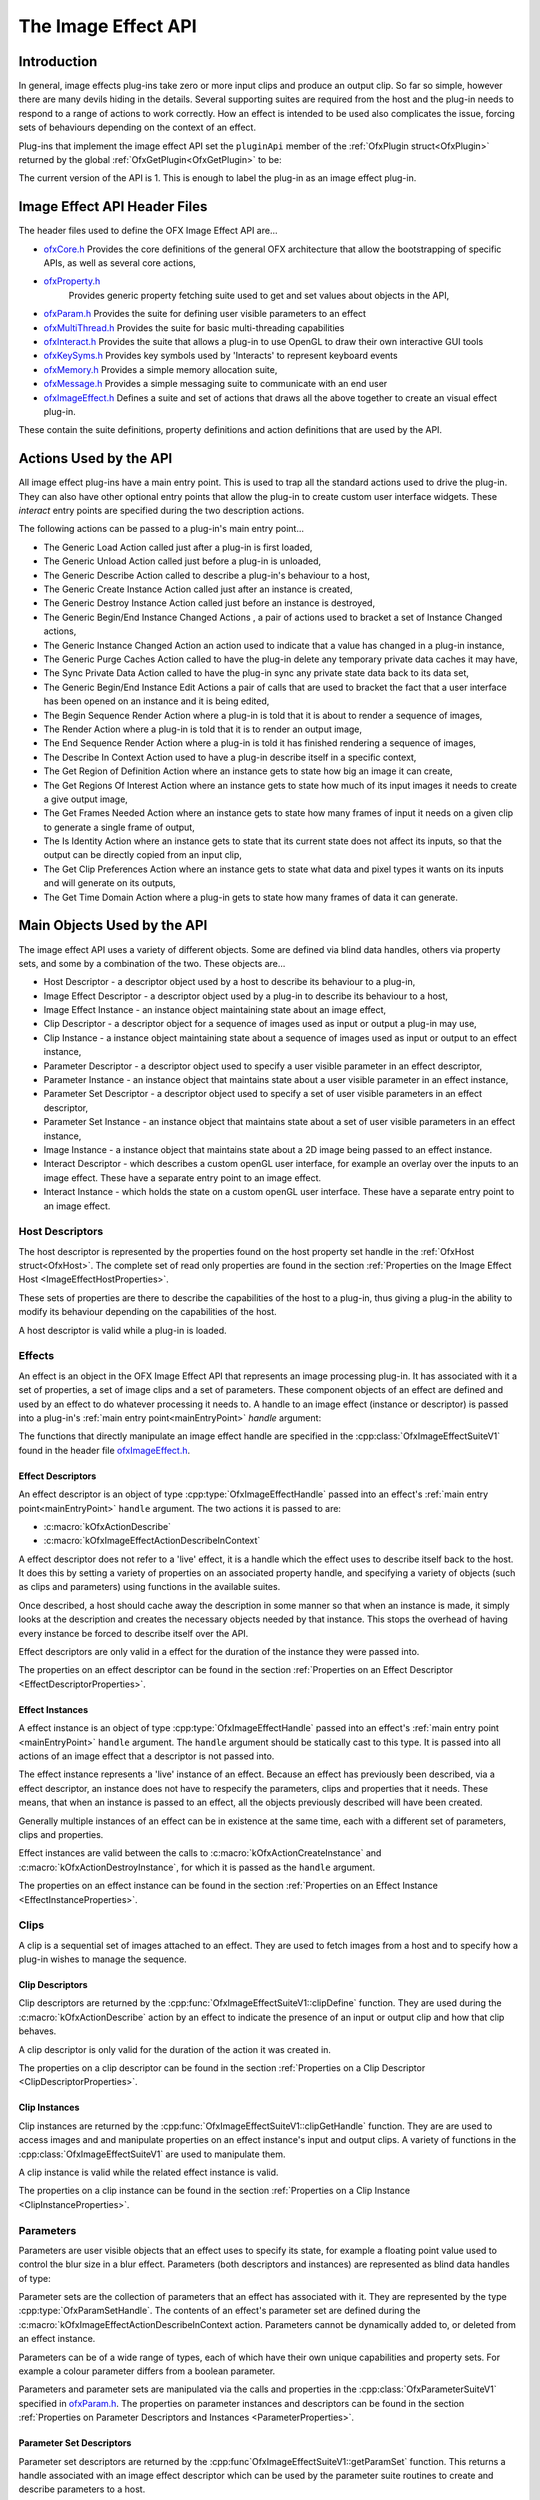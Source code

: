 The Image Effect API
====================

Introduction
------------

In general, image effects plug-ins take zero or more input clips and
produce an output clip. So far so simple, however there are many devils
hiding in the details. Several supporting suites are required from the
host and the plug-in needs to respond to a range of actions to work
correctly. How an effect is intended to be used also complicates the
issue, forcing sets of behaviours depending on the context of an effect.

Plug-ins that implement the image effect API set the ``pluginApi``
member of the :ref:`OfxPlugin struct<OfxPlugin>` returned by the global
:ref:`OfxGetPlugin<OfxGetPlugin>` to be:

.. doxygendefine:: kOfxImageEffectPluginApi

The current version of the API is 1. This is enough to label the plug-in as an image effect
plug-in.

Image Effect API Header Files
-----------------------------

The header files used to define the OFX Image Effect API are...

-  `ofxCore.h <https://github.com/ofxa/openfx/blob/master/include/ofxCore.h>`_
   Provides the core definitions of the general OFX architecture that
   allow the bootstrapping of specific APIs, as well as several core actions,
-  `ofxProperty.h <https://github.com/ofxa/openfx/blob/master/include/ofxProperty.h>`_
    Provides generic property fetching suite used to get and set values about objects in the API,
-  `ofxParam.h <https://github.com/ofxa/openfx/blob/master/include/ofxParam.h>`_
   Provides the suite for defining user visible parameters to an
   effect
-  `ofxMultiThread.h <https://github.com/ofxa/openfx/blob/master/include/ofxMultiThread.h>`_
   Provides the suite for basic multi-threading capabilities
-  `ofxInteract.h <https://github.com/ofxa/openfx/blob/master/include/ofxInteract.h>`_ 
   Provides the suite that allows a plug-in to use OpenGL to draw their own interactive GUI tools
-  `ofxKeySyms.h <https://github.com/ofxa/openfx/blob/master/include/ofxKeySyms.h>`_ 
   Provides key symbols used by 'Interacts' to represent keyboard events
-  `ofxMemory.h <https://github.com/ofxa/openfx/blob/master/include/ofxMemory.h>`_
   Provides a simple memory allocation suite,
-  `ofxMessage.h <https://github.com/ofxa/openfx/blob/master/include/ofxMessage.h>`_
   Provides a simple messaging suite to communicate with an end user
-  `ofxImageEffect.h <https://github.com/ofxa/openfx/blob/master/include/ofxImageEffect.h>`_ 
   Defines a suite and set of actions that draws all the above together to create an visual effect plug-in.

These contain the suite definitions, property definitions and action
definitions that are used by the API.

Actions Used by the API
-----------------------

All image effect plug-ins have a main entry point. This is used to trap
all the standard actions used to drive the plug-in. They can also have
other optional entry points that allow the plug-in to create custom user
interface widgets. These *interact* entry points are specified during
the two description actions.

The following actions can be passed to a plug-in's main entry point...

-  The Generic Load Action
   called just after a plug-in is first loaded,
-  The Generic Unload Action
   called just before a plug-in is unloaded,
-  The Generic Describe Action
   called to describe a plug-in's behaviour to a host,
-  The Generic Create Instance Action
   called just after an instance is created,
-  The Generic Destroy Instance Action
   called just before an instance is destroyed,
-  The Generic Begin/End Instance Changed Actions
   , a pair of actions used to bracket a set of Instance Changed
   actions,
-  The Generic Instance Changed Action
   an action used to indicate that a value has changed in a plug-in
   instance,
-  The Generic Purge Caches Action
   called to have the plug-in delete any temporary private data caches
   it may have,
-  The Sync Private Data Action
   called to have the plug-in sync any private state data back to its
   data set,
-  The Generic Begin/End Instance Edit Actions
   a pair of calls that are used to bracket the fact that a user
   interface has been opened on an instance and it is being edited,
-  The Begin Sequence Render Action
   where a plug-in is told that it is about to render a sequence of
   images,
-  The Render Action
   where a plug-in is told that it is to render an output image,
-  The End Sequence Render Action
   where a plug-in is told it has finished rendering a sequence of
   images,
-  The Describe In Context Action
   used to have a plug-in describe itself in a specific context,
-  The Get Region of Definition Action
   where an instance gets to state how big an image it can create,
-  The Get Regions Of Interest Action
   where an instance gets to state how much of its input images it needs
   to create a give output image,
-  The Get Frames Needed Action
   where an instance gets to state how many frames of input it needs on
   a given clip to generate a single frame of output,
-  The Is Identity Action
   where an instance gets to state that its current state does not
   affect its inputs, so that the output can be directly copied from an
   input clip,
-  The Get Clip Preferences Action
   where an instance gets to state what data and pixel types it wants on
   its inputs and will generate on its outputs,
-  The Get Time Domain Action
   where a plug-in gets to state how many frames of data it can
   generate.

Main Objects Used by the API
----------------------------

The image effect API uses a variety of different objects. Some are
defined via blind data handles, others via property sets, and some by a
combination of the two. These objects are...

-  Host Descriptor
   - a descriptor object used by a host to describe its behaviour to a
   plug-in,
-  Image Effect Descriptor
   - a descriptor object used by a plug-in to describe its behaviour to
   a host,
-  Image Effect Instance
   - an instance object maintaining state about an image effect,
-  Clip Descriptor
   - a descriptor object for a sequence of images used as input or
   output a plug-in may use,
-  Clip Instance
   - a instance object maintaining state about a sequence of images used
   as input or output to an effect instance,
-  Parameter Descriptor
   - a descriptor object used to specify a user visible parameter in an
   effect descriptor,
-  Parameter Instance
   - an instance object that maintains state about a user visible
   parameter in an effect instance,
-  Parameter Set Descriptor
   - a descriptor object used to specify a set of user visible
   parameters in an effect descriptor,
-  Parameter Set Instance
   - an instance object that maintains state about a set of user visible
   parameters in an effect instance,
-  Image Instance
   - a instance object that maintains state about a 2D image being
   passed to an effect instance.
-  Interact Descriptor
   - which describes a custom openGL user interface, for example an
   overlay over the inputs to an image effect. These have a separate
   entry point to an image effect.
-  Interact Instance
   - which holds the state on a custom openGL user interface. These have
   a separate entry point to an image effect.

Host Descriptors
~~~~~~~~~~~~~~~~

The host descriptor is represented by the properties found on the host property set handle in the
:ref:`OfxHost struct<OfxHost>`. The complete set of read only
properties are found in the section :ref:`Properties on the Image Effect
Host <ImageEffectHostProperties>`.

These sets of properties are there to describe the capabilities of the
host to a plug-in, thus giving a plug-in the ability to modify its
behaviour depending on the capabilities of the host.

A host descriptor is valid while a plug-in is loaded.

Effects
~~~~~~~

An effect is an object in the OFX Image Effect API that represents an
image processing plug-in. It has associated with it a set of properties,
a set of image clips and a set of parameters. These component objects of
an effect are defined and used by an effect to do whatever processing it
needs to. A handle to an image effect (instance or descriptor) is passed
into a plug-in's :ref:`main entry point<mainEntryPoint>` *handle*
argument:

.. doxygentypedef:: OfxImageEffectHandle

The functions that directly manipulate an image effect handle are
specified in the :cpp:class:`OfxImageEffectSuiteV1` found
in the header file `ofxImageEffect.h <https://github.com/ofxa/openfx/blob/master/include/ofxImageEffect.h>`_.

Effect Descriptors
^^^^^^^^^^^^^^^^^^

An effect descriptor is an object of type :cpp:type:`OfxImageEffectHandle`
passed into an effect's :ref:`main entry point<mainEntryPoint>`
``handle`` argument. The two actions it is passed to are:

*  :c:macro:`kOfxActionDescribe`
*  :c:macro:`kOfxImageEffectActionDescribeInContext`

A effect descriptor does not refer to a 'live' effect, it is a handle
which the effect uses to describe itself back to the host. It does this
by setting a variety of properties on an associated property handle, and
specifying a variety of objects (such as clips and parameters) using
functions in the available suites.

Once described, a host should cache away the description in some manner
so that when an instance is made, it simply looks at the description and
creates the necessary objects needed by that instance. This stops the
overhead of having every instance be forced to describe itself over the
API.

Effect descriptors are only valid in a effect for the duration of the
instance they were passed into.

The properties on an effect descriptor can be found in the section
:ref:`Properties on an Effect Descriptor <EffectDescriptorProperties>`.

Effect Instances
^^^^^^^^^^^^^^^^

A effect instance is an object of type :cpp:type:`OfxImageEffectHandle` passed
into an effect's :ref:`main entry point <mainEntryPoint>` ``handle``
argument. The ``handle`` argument should be statically cast to this
type. It is passed into all actions of an image effect that a descriptor
is not passed into.

The effect instance represents a 'live' instance of an effect. Because
an effect has previously been described, via a effect descriptor, an
instance does not have to respecify the parameters, clips and properties
that it needs. These means, that when an instance is passed to an
effect, all the objects previously described will have been created.

Generally multiple instances of an effect can be in existence at the
same time, each with a different set of parameters, clips and
properties.

Effect instances are valid between the calls to
:c:macro:`kOfxActionCreateInstance` and
:c:macro:`kOfxActionDestroyInstance`, for which it
is passed as the ``handle`` argument.

The properties on an effect instance can be found in the section
:ref:`Properties on an Effect Instance <EffectInstanceProperties>`.

Clips
~~~~~

A clip is a sequential set of images attached to an effect. They are
used to fetch images from a host and to specify how a plug-in wishes to
manage the sequence.

Clip Descriptors
^^^^^^^^^^^^^^^^

Clip descriptors are returned by the
:cpp:func:`OfxImageEffectSuiteV1::clipDefine` function.
They are used during the :c:macro:`kOfxActionDescribe` action by
an effect to indicate the presence of an input or output clip and how
that clip behaves.

A clip descriptor is only valid for the duration of the action it was
created in.

The properties on a clip descriptor can be found in the section
:ref:`Properties on a Clip Descriptor <ClipDescriptorProperties>`.

Clip Instances
^^^^^^^^^^^^^^

.. doxygentypedef:: OfxImageClipHandle

Clip instances are returned by the
:cpp:func:`OfxImageEffectSuiteV1::clipGetHandle` function.
They are are used to access images and and manipulate properties on an effect instance's input and output clips.
A variety of functions in the :cpp:class:`OfxImageEffectSuiteV1` are used to manipulate them.

A clip instance is valid while the related effect instance is valid.

The properties on a clip instance can be found in the section
:ref:`Properties on a Clip Instance <ClipInstanceProperties>`.

Parameters
~~~~~~~~~~

Parameters are user visible objects that an effect uses to specify its
state, for example a floating point value used to control the blur size
in a blur effect. Parameters (both descriptors and instances) are
represented as blind data handles of type:

.. doxygentypedef:: OfxParamHandle

Parameter sets are the collection of parameters that an effect has
associated with it. They are represented by the type
:cpp:type:`OfxParamSetHandle`. The contents of an effect's parameter set are
defined during the
:c:macro:`kOfxImageEffectActionDescribeInContext action.
Parameters cannot be dynamically added to, or deleted from an effect instance.

Parameters can be of a wide range of types, each of which have their own
unique capabilities and property sets. For example a colour parameter
differs from a boolean parameter.

Parameters and parameter sets are manipulated via the calls and
properties in the :cpp:class:`OfxParameterSuiteV1` specified
in `ofxParam.h <https://github.com/ofxa/openfx/blob/master/include/ofxParam.h>`_.
The properties on parameter instances and
descriptors can be found in the section :ref:`Properties on Parameter
Descriptors and Instances <ParameterProperties>`.

Parameter Set Descriptors
^^^^^^^^^^^^^^^^^^^^^^^^^

Parameter set descriptors are returned by the
:cpp:func`OfxImageEffectSuiteV1::getParamSet` function.
This returns a handle associated with an image effect
descriptor which can be used by the parameter suite routines to create
and describe parameters to a host.

A parameter set descriptor is valid for the duration of the
:c:macro:`kOfxImageEffectActionDescribeInContext`
action in which it is fetched.

Parameter Descriptors
^^^^^^^^^^^^^^^^^^^^^

Parameter descriptors are returned by the
:cpp:func:`OfxParameterSuiteV1::paramDefine` function.
They are used to define the existence of a parameter to the
host, and to set the various attributes of that parameter. Later, when
an effect instance is created, an instance of the described parameter
will also be created.

A parameter descriptor is valid for the duration of the
:c:macro:`kOfxImageEffectActionDescribeInContext`
action in which it is created.

Parameter Set Instances
^^^^^^^^^^^^^^^^^^^^^^^

Parameter set instances are returned by the
:cpp:func:`OfxImageEffectSuiteV1::getParamSet` function.
This returns a handle associated with an image effect instance
which can be used by the parameter suite routines to fetch and describe
parameters to a host.

A parameter set handle instance is valid while the associated effect
instance remains valid.

Parameter Instances
^^^^^^^^^^^^^^^^^^^

Parameter instances are returned by the
:cpp:func:`OfxParameterSuiteV1::paramGetHandle` function.
This function fetches a previously described parameter back
from the parameter set. The handle can then be passed back to the
various functions in the
:cpp:class:`OfxParameterSuite1V` to manipulate it.

A parameter instance handle remains valid while the associated effect
instance remains valid.

Image Instances
^^^^^^^^^^^^^^^

An image instance is an object returned by the
:cpp:func:`OfxImageEffectSuiteV1::clipGetImage` function.
This fetches an image out of a clip and returns it as a
property set to the plugin. The image can be accessed by looking up the
property values in that set, which includes the data pointer to the
image.

An image instance is valid until the effect calls
:cpp:func:`OfxImageEffectSuiteV1::clipReleaseImage`
on the property handle. The effect *must* release all fetched images
before it returns from the action.

The set of properties that make up an image can be found in the section
:ref:`Properties on an Image <ImageProperties>`.

Interacts
~~~~~~~~~

An interact is an OFX object that is used to draw custom user interface
elements, for example overlays on top of a host's image viewer or custom
parameter widgets. Interacts have their own :ref:`main entry
point <mainEntryPoint>`, which is separate to the effect's main entry
point. Typically an interact's main entry point is specified as a
pointer property on an OFX object, for example the
:c:macro:`kOfxImageEffectPluginPropOverlayInteractV1`
property on an effect descriptor.

The functions that directly manipulate interacts are in the :cpp:class:`OfxInteractSuiteV1` found in the header file
`ofxInteract.h <https://github.com/ofxa/openfx/blob/master/include/ofxInteract.h>`_ , as well as the properties and specific actions that
apply to interacts.

Interact Descriptors
^^^^^^^^^^^^^^^^^^^^

Interact descriptors are blind handles passed to the :c:macro:`kOfxActionDescribeInteract` sent to an interact's separate
main entry point. They should be cast to the type :cpp:type:`OfxInteractHandle`.

The properties found on a descriptor are found in section :ref:`Properties on
Interact Descriptors <InteractDescriptorProperties>`.

Interact Instances
^^^^^^^^^^^^^^^^^^


Interact instances are blind handles passed to all actions but the
:c:macro:`kOfxActionDescribe` sent to an interact's
separate main entry point. They should be cast to the type

.. doxygentypedef:: OfxInteractHandle

The properties found on an instance are found in section :ref:`Properties on
Interact Instance <InteractInstanceProperties>`.

